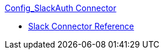 .xref:index.adoc[Config_SlackAuth Connector]
* xref:slack-connector-reference.adoc[Slack Connector Reference]
